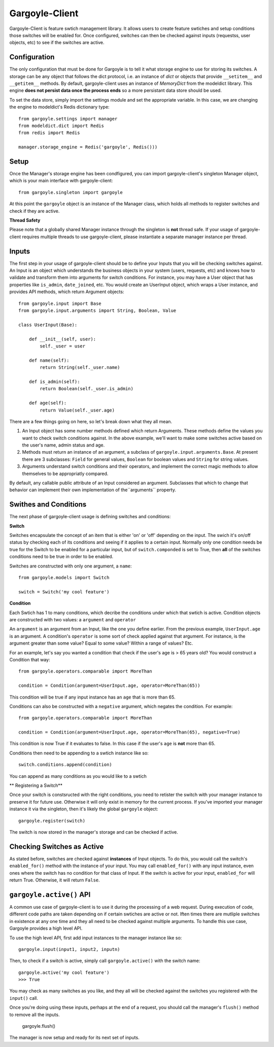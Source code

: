 Gargoyle-Client
--------

Gargoyle-Client is feature swtich management library.  It allows users to create feature swtiches and setup conditions those switches will be enabled for.  Once configured, switches can then be checked against inputs (requestss, user objects, etc) to see if the switches are active.

Configuration
=============

The only configuration that must be done for Gargoyle is to tell it what storage engine to use for storing its switches.  A storage can be any object that follows the dict protocol, i.e. an instance of `dict` or objects that provide ``__setitem__`` and ``__getitem__`` methods.  By default, gargoyle-client uses an instance of `MemoryDict` from the modeldict library.  This engine **does not persist data once the process ends** so a more persistant data store should be used.

To set the data store, simply import the settings module and set the appropriate variable.  In this case, we are changing the engine to modeldict's Redis dictionary type::

    from gargoyle.settings import manager
    from modeldict.dict import Redis
    from redis import Redis

    manager.storage_engine = Redis('gargoyle', Redis()))

Setup
=====

Once the Manager's storage engine has been condfigured, you can import gargoyle-client's singleton Manager object, which is your main interface with gargoyle-client::

    from gargoyle.singleton import gargoyle

At this point the ``gargoyle`` object is an instance of the Manager class, which holds all methods to register switches and check if they are active.

**Thread Safety**

Please note that a globally shared Manager instance through the singleton is **not** thread safe.  If your usage of gargoyle-client requires multiple threads to use gargoyle-client, please instantiate a separate manager instance per thread.

Inputs
======

The first step in your usage of gargoyle-client should be to define your Inputs that you will be checking switches against.  An Input is an object which understands the business objects in your system (users, requests, etc) and knows how to validate and transform them into arguments for switch conditions.  For instance, you may have a User object that has properties like ``is_admin``, ``date_joined``, etc.  You would create an UserInput object, which wraps a User instance, and provides API methods, which return Argument objects::

    from gargoyle.input import Base
    from gargoyle.input.arguments import String, Boolean, Value

    class UserInput(Base):

        def __init__(self, user):
            self._user = user

        def name(self):
            return String(self._user.name)

        def is_admin(self):
            return Boolean(self._user.is_admin)

        def age(self):
            return Value(self._user.age)


There are a few things going on here, so let's break down what they all mean.

1. An Input object has some number methods defined which return Arguments.  These methods define the values you want to check switch conditions against.  In the above example, we'll want to make some switches active based on the user's name, admin status and age.
2. Methods must return an instance of an argument, a subclass of ``gargoyle.input.arguments.Base``.  At present there are 3 subclasses: ``Field`` for general values, ``Boolean`` for boolean values and ``String`` for string values.
3. Arguments understand switch conditions and their operators, and implement the correct magic methods to allow themselves to be appropriatly compared.

By default, any callable public attribute of an Input considered an argument. Subclasses that which to change that behavior can implement their own implementation of the``arguments`` property.

Swithes and Conditions
============================================

The next phase of gargoyle-client usage is defining switches and conditions:

**Switch**

Switches encapsulate the concept of an item that is either 'on' or 'off' depending on the input.  The swich it's on/off status by checking each of its conditions and seeing if it applies to a certain input.  Normally only one condition needs be true for the Switch to be enabled for a particular input, but of ``switch.componded`` is set to True, then **all** of the switches conditions need to be true in order to be enabled.

Switches are constructed with only one argument, a ``name``::

    from gargoyle.models import Switch

    switch = Switch('my cool feature')

**Condition**

Each Swtich has 1 to many conditions, which decribe the conditions under which that swtich is active.  Condition objects are constructed with two values: a ``argument`` and ``operator``

An ``argument`` is an argument from an Input, like the one you define earlier.  From the previous example, ``UserInput.age`` is an argument.  A condition's ``operator`` is some sort of check applied against that argument.  For instance, is the argument greater than some value?  Equal to some value?  Within a range of values?  Etc.

For an example, let's say you wanted a condition that check if the user's age is > 65 years old?  You would construct a Condition that way::

    from gargoyle.operators.comparable import MoreThan

    condition = Condition(argument=UserInput.age, operator=MoreThan(65))

This condition will be true if any input instance has an ``age`` that is more than 65.

Conditions can also be constructed with a ``negative`` argument, which negates the condition.  For example::

    from gargoyle.operators.comparable import MoreThan

    condition = Condition(argument=UserInput.age, operator=MoreThan(65), negative=True)

This condition is now True if it evaluates to false.  In this case if the user's ``age`` is **not** more than 65.

Conditions then need to be appending to a swtich instance like so::

    switch.conditions.append(condition)

You can append as many conditions as you would like to a swtich

** Registering a Switch**

Once your switch is constsructed with the right conditions, you need to retister the switch with your manager instance to preserve it for future use.  Otherwise it will only exist in memory for the current process.  If you've imported your manager instance it via the singleton, then it's likely the global ``gargoyle`` object::

    gargoyle.register(switch)

The switch is now stored in the manager's storage and can be checked if active.

Checking Switches as Active
===========================

As stated before, switches are checked against **instances** of Input objects.  To do this, you would call the switch's ``enabled_for()`` method with the instance of your input.  You may call ``enabled_for()`` with any input instance, even ones where the switch has no condition for that class of Input.  If the switch is active for your input, ``enabled_for`` will return True.  Otherwise, it will return ``False``.

``gargoyle.active()`` API
=========================

A common use case of gargoyle-client is to use it during the processing of a web request.  During execution of code, different code paths are taken depending on if certain swtiches are active or not.  Iften times there are mutliple switches in existence at any one time and they all need to be checked against multiple arguments.  To handle this use case, Gargoyle provides a high level API.

To use the high level API, first add input instances to the manager instance like so::

    gargoyle.input(input1, input2, inputn)

Then, to check if a switch is active, simply call ``gargoyle.active()`` with the switch name::

    gargoyle.active('my cool feature')
    >>> True

You may check as many switches as you like, and they all will be checked against the switches you registered with the ``input()`` call.

Once you're doing using these inputs, perhaps at the end of a request, you should call the manager's ``flush()`` method to remove all the inputs.

    gargoyle.flush()

The manager is now setup and ready for its next set of inputs.